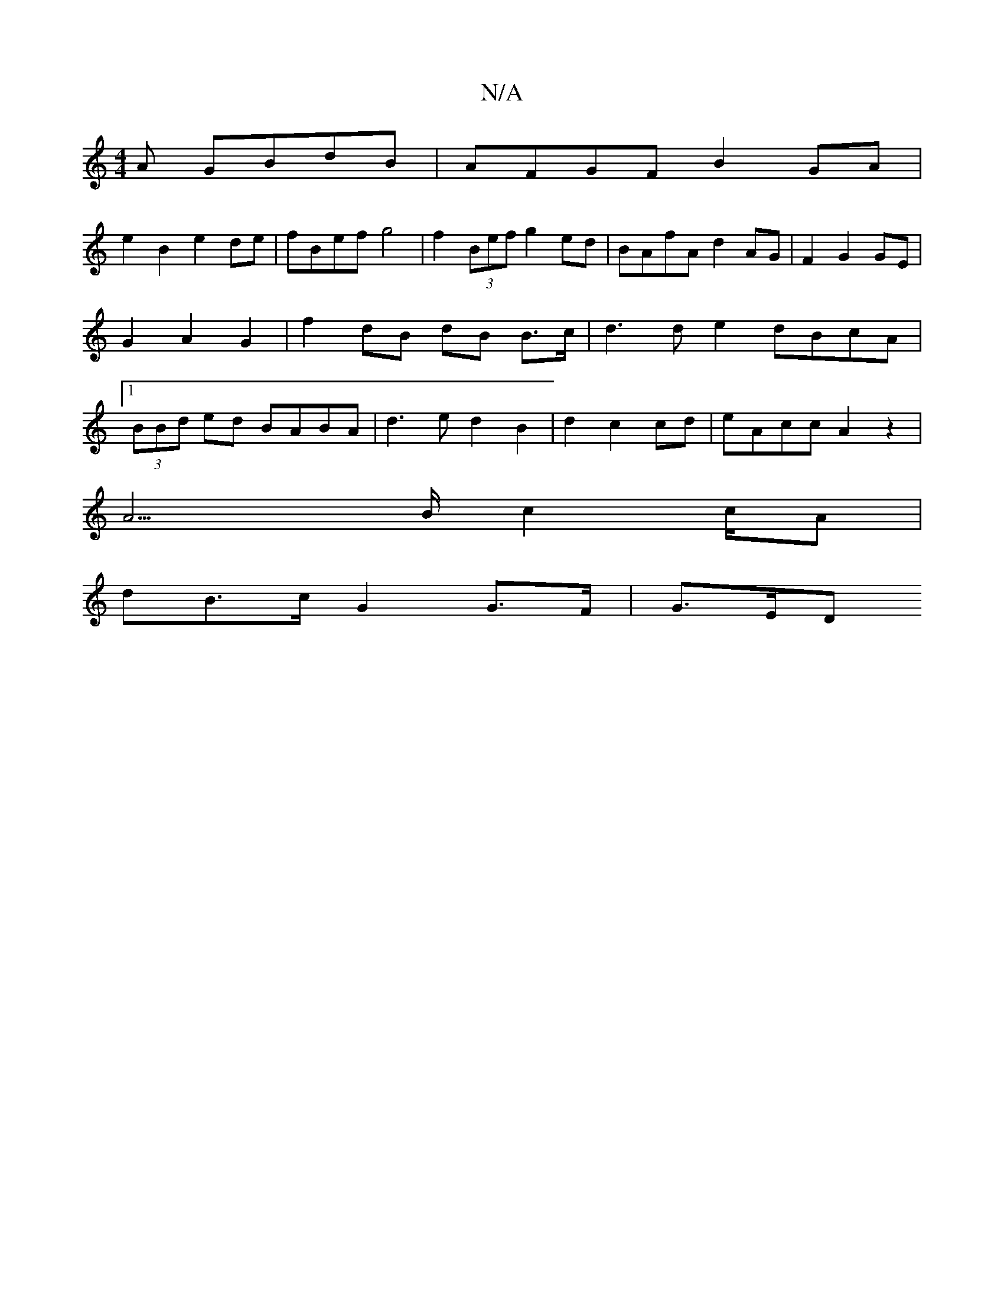X:1
T:N/A
M:4/4
R:N/A
K:Cmajor
A GBdB | AFGF B2GA |
e2 B2 e2 de | fBef g4 | f2 (3Bef g2 ed | BAfA d2 AG | F2 G2 GE | G2 A2 G2 | f2 dB dB B>c | d3 d e2 dBcA |1 (3BBd ed BABA |d3ed2 B2|d2 c2 cd|eAccA2z2|
A3>B c2c/2A|
dB>c G2 G>F|G>ED